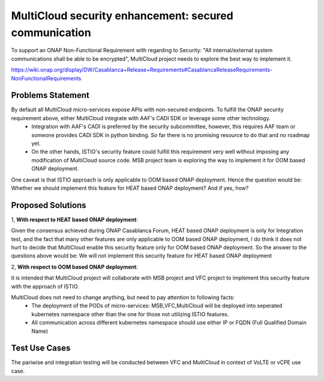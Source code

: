 ..
 This work is licensed under a Creative Commons Attribution 4.0
 International License.

======================================================
MultiCloud security enhancement: secured communication
======================================================

To support an ONAP Non-Functional Requirement with regarding to Security: "All internal/external system communications shall be able to be encrypted", MultiCloud project needs to explore the best way to implement it.

..
https://wiki.onap.org/display/DW/Casablanca+Release+Requirements#CasablancaReleaseRequirements-NonFunctionalRequirements

Problems Statement
==================

By default all MultiCloud micro-services expose APIs with non-secured endpoints. To fulfill the ONAP security requirement above, either MultiCloud integrate with AAF's CADI SDK or leverage some other technology.
 - Integration with AAF's CADI is preferred by the security subcommittee, however, this requires AAF team or someone provides CADI SDK in python binding. So far there is no promising resource to do that and no roadmap yet.
 - On the other hands, ISTIO's security feature could fulfill this requirement very well without imposing any modification of MultiCloud source code. MSB project team is exploring the way to implement it for OOM based ONAP deployment.


One caveat is that ISTIO approach is only applicable to OOM based ONAP deployment. Hence the question would be:
Whether we should implement this feature for HEAT based ONAP deployment? And if yes, how?

Proposed Solutions
==================

1, **With respect to HEAT based ONAP deployment**:

Given the consensus achieved during ONAP Casablanca Forum, HEAT based ONAP deployment is only for Integration test,
and the fact that many other features are only applicable to OOM based ONAP deployment, I do think it does not hurt to decide
that MultiCloud enable this security feature only for OOM based ONAP deployment.
So the answer to the questions above would be: We will not implement this security feature for HEAT based ONAP deployment

2, **With respect to OOM based ONAP deployment**:

it is intended that MultiCloud project will collaborate with MSB project and VFC project to implement this security feature with the approach of ISTIO.

MultiCloud does not need to change anything, but need to pay attention to following facts:
 - The deployment of the PODs of micro-services: MSB,VFC,MultiCloud will be deployed into seperated kubernetes namespace other than the one for those not utilizing ISTIO features.
 - All communication across different kubernetes namespace should use either IP or FQDN (Full Qualified Domain Name)


Test Use Cases
==================

The pariwise and integration testing will be conducted between VFC and MultiCloud in context of VoLTE or vCPE use case.

